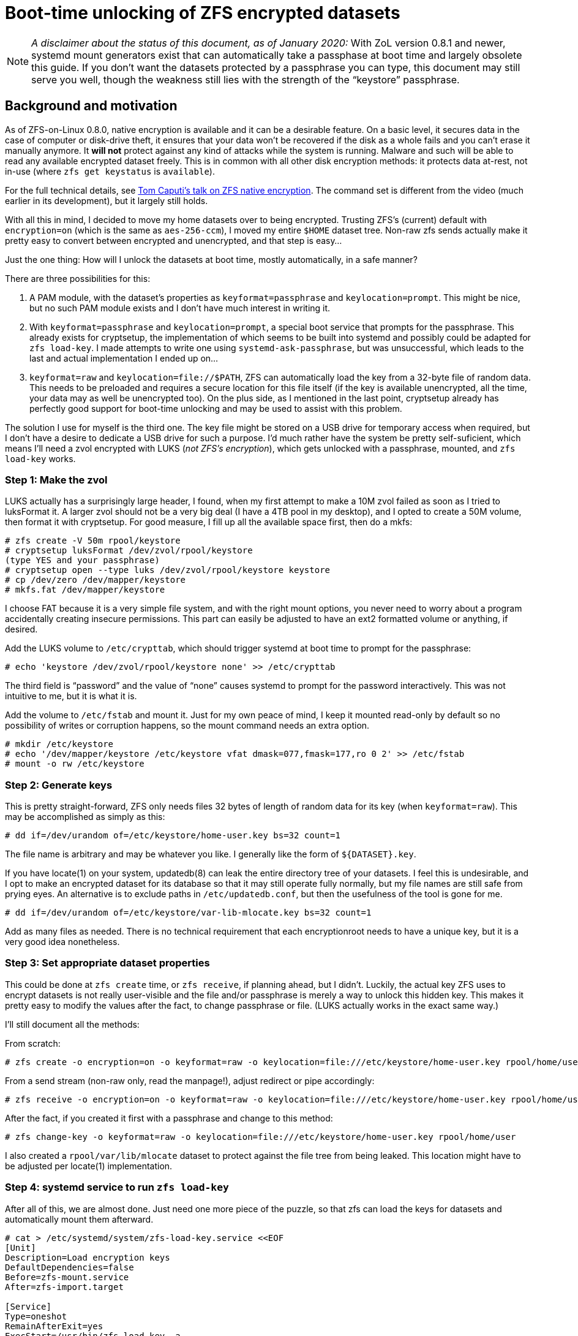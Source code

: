 Boot-time unlocking of ZFS encrypted datasets
=============================================

NOTE: _A disclaimer about the status of this document, as of January 2020:_
With ZoL version 0.8.1 and newer, systemd mount generators exist that
can automatically take a passphase at boot time and largely obsolete
this guide.  If you don’t want the datasets protected by a passphrase
you can type, this document may still serve you well, though the
weakness still lies with the strength of the “keystore” passphrase.

Background and motivation
-------------------------

As of ZFS-on-Linux 0.8.0, native encryption is available and it can be
a desirable feature.  On a basic level, it secures data in the case of
computer or disk-drive theft, it ensures that your data won’t be
recovered if the disk as a whole fails and you can’t erase it manually
anymore.  It *will not* protect against any kind of attacks while the
system is running.  Malware and such will be able to read any
available encrypted dataset freely.  This is in common with all other
disk encryption methods: it protects data at-rest, not in-use (where
`zfs get keystatus` is `available`).

For the full technical details, see
https://www.youtube.com/watch?v=frnLiXclAMo[Tom Caputi’s talk on ZFS
native encryption].  The command set is different from the video (much
earlier in its development), but it largely still holds.

With all this in mind, I decided to move my home datasets over to
being encrypted.  Trusting ZFS’s (current) default with
`encryption=on` (which is the same as `aes-256-ccm`), I moved my
entire `$HOME` dataset tree.  Non-raw zfs sends actually make it
pretty easy to convert between encrypted and unencrypted, and that
step is easy…

Just the one thing: How will I unlock the datasets at boot time,
mostly automatically, in a safe manner?

There are three possibilities for this:

1. A PAM module, with the dataset’s properties as
`keyformat=passphrase` and `keylocation=prompt`.  This might be nice,
but no such PAM module exists and I don’t have much interest in
writing it.
2. With `keyformat=passphrase` and `keylocation=prompt`, a special
boot service that prompts for the passphrase.  This already exists for
cryptsetup, the implementation of which seems to be built into systemd
and possibly could be adapted for `zfs load-key`.  I made attempts to
write one using `systemd-ask-passphrase`, but was unsuccessful, which
leads to the last and actual implementation I ended up on…
3. `keyformat=raw` and `keylocation=file://$PATH`, ZFS can
automatically load the key from a 32-byte file of random data.  This
needs to be preloaded and requires a secure location for this file
itself (if the key is available unencrypted, all the time, your data
may as well be unencrypted too).  On the plus side, as I mentioned in
the last point, cryptsetup already has perfectly good support for
boot-time unlocking and may be used to assist with this problem.

The solution I use for myself is the third one.  The key file might be
stored on a USB drive for temporary access when required, but I don’t
have a desire to dedicate a USB drive for such a purpose.  I’d much
rather have the system be pretty self-suficient, which means I’ll need
a zvol encrypted with LUKS (_not ZFS’s encryption_), which gets
unlocked with a passphrase, mounted, and `zfs load-key` works.

Step 1: Make the zvol
~~~~~~~~~~~~~~~~~~~~~

LUKS actually has a surprisingly large header, I found, when my first
attempt to make a 10M zvol failed as soon as I tried to luksFormat it.
A larger zvol should not be a very big deal (I have a 4TB pool in my
desktop), and I opted to create a 50M volume, then format it with
cryptsetup.  For good measure, I fill up all the available space
first, then do a mkfs:

----
# zfs create -V 50m rpool/keystore
# cryptsetup luksFormat /dev/zvol/rpool/keystore
(type YES and your passphrase)
# cryptsetup open --type luks /dev/zvol/rpool/keystore keystore
# cp /dev/zero /dev/mapper/keystore
# mkfs.fat /dev/mapper/keystore
----

I choose FAT because it is a very simple file system, and with the
right mount options, you never need to worry about a program
accidentally creating insecure permissions.  This part can easily be
adjusted to have an ext2 formatted volume or anything, if desired.

Add the LUKS volume to `/etc/crypttab`, which should trigger systemd
at boot time to prompt for the passphrase:

----
# echo 'keystore /dev/zvol/rpool/keystore none' >> /etc/crypttab
----

The third field is “password” and the value of “none” causes systemd
to prompt for the password interactively.  This was not intuitive to
me, but it is what it is.

Add the volume to `/etc/fstab` and mount it.  Just for my own peace of
mind, I keep it mounted read-only by default so no possibility of
writes or corruption happens, so the mount command needs an extra
option.

----
# mkdir /etc/keystore
# echo '/dev/mapper/keystore /etc/keystore vfat dmask=077,fmask=177,ro 0 2' >> /etc/fstab
# mount -o rw /etc/keystore
----

Step 2: Generate keys
~~~~~~~~~~~~~~~~~~~~~

This is pretty straight-forward, ZFS only needs files 32 bytes of
length of random data for its key (when `keyformat=raw`).  This may be
accomplished as simply as this:

----
# dd if=/dev/urandom of=/etc/keystore/home-user.key bs=32 count=1
----

The file name is arbitrary and may be whatever you like.  I generally
like the form of `${DATASET}.key`.

If you have locate(1) on your system, updatedb(8) can leak the entire
directory tree of your datasets.  I feel this is undesirable, and I
opt to make an encrypted dataset for its database so that it may still
operate fully normally, but my file names are still safe from prying
eyes.  An alternative is to exclude paths in `/etc/updatedb.conf`, but
then the usefulness of the tool is gone for me.

----
# dd if=/dev/urandom of=/etc/keystore/var-lib-mlocate.key bs=32 count=1
----

Add as many files as needed.  There is no technical requirement that
each encryptionroot needs to have a unique key, but it is a very good
idea nonetheless.

Step 3: Set appropriate dataset properties
~~~~~~~~~~~~~~~~~~~~~~~~~~~~~~~~~~~~~~~~~~

This could be done at `zfs create` time, or `zfs receive`, if planning
ahead, but I didn’t.  Luckily, the actual key ZFS uses to encrypt
datasets is not really user-visible and the file and/or passphrase is
merely a way to unlock this hidden key.  This makes it pretty easy to
modify the values after the fact, to change passphrase or file.  (LUKS
actually works in the exact same way.)

I’ll still document all the methods:

From scratch:
----
# zfs create -o encryption=on -o keyformat=raw -o keylocation=file:///etc/keystore/home-user.key rpool/home/user
----

From a send stream (non-raw only, read the manpage!), adjust redirect
or pipe accordingly:
----
# zfs receive -o encryption=on -o keyformat=raw -o keylocation=file:///etc/keystore/home-user.key rpool/home/user < /some/place/zfs-sendstream
----

After the fact, if you created it first with a passphrase and change
to this method:
----
# zfs change-key -o keyformat=raw -o keylocation=file:///etc/keystore/home-user.key rpool/home/user
----

I also created a `rpool/var/lib/mlocate` dataset to protect against
the file tree from being leaked.  This location might have to be
adjusted per locate(1) implementation.

Step 4: systemd service to run `zfs load-key`
~~~~~~~~~~~~~~~~~~~~~~~~~~~~~~~~~~~~~~~~~~~~~

After all of this, we are almost done.  Just need one more piece of
the puzzle, so that zfs can load the keys for datasets and
automatically mount them afterward.

----
# cat > /etc/systemd/system/zfs-load-key.service <<EOF
[Unit]
Description=Load encryption keys
DefaultDependencies=false
Before=zfs-mount.service
After=zfs-import.target

[Service]
Type=oneshot
RemainAfterExit=yes
ExecStart=/usr/bin/zfs load-key -a

[Install]
WantedBy=zfs-mount.service
EOF
# systemctl enable zfs-load-key.service
----

This file can be adjusted as needed.  `zfs load-key -a` automatically
tries to load the keys for all encrypted datasets, which works for my
case (all keys are in `/etc/keystore`).

Multiple `ExecStart` lines can be used, systemd starts them up one
after another.  To be more selective, you could replace the line with
something like:
----
ExecStart=/usr/bin/zfs load-key rpool/home/user
ExecStart=/usr/bin/zfs load-key rpool/var/lib/mlocate
----

This could be useful if you have other datasets you want to more
manually manage.

Step 5: Profit!
~~~~~~~~~~~~~~~

At this point, everything _should_ be in place.  Upon rebooting,
systemd will halt the boot to ask for the keystore passphrase, which
resides on a LUKS-encrypted zvol.  It will mount the unlocked keystore
at `/etc/keystore` and continue the boot process.
`zfs-load-key.service` is specified to be run before
`zfs-mount.service`, to load all the encryption keys, and finally the
system continues booting per normal, with all datasets available to
mount.
